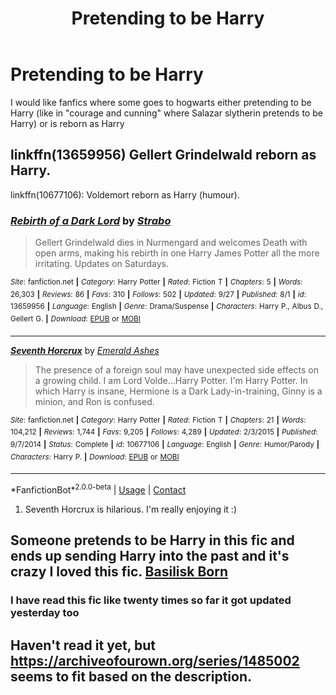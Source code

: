 #+TITLE: Pretending to be Harry

* Pretending to be Harry
:PROPERTIES:
:Author: AntisocialNyx
:Score: 4
:DateUnix: 1606049897.0
:DateShort: 2020-Nov-22
:FlairText: Request
:END:
I would like fanfics where some goes to hogwarts either pretending to be Harry (like in "courage and cunning" where Salazar slytherin pretends to be Harry) or is reborn as Harry


** linkffn(13659956) Gellert Grindelwald reborn as Harry.

linkffn(10677106): Voldemort reborn as Harry (humour).
:PROPERTIES:
:Author: davidwelch158
:Score: 2
:DateUnix: 1606051873.0
:DateShort: 2020-Nov-22
:END:

*** [[https://www.fanfiction.net/s/13659956/1/][*/Rebirth of a Dark Lord/*]] by [[https://www.fanfiction.net/u/4027229/Strabo][/Strabo/]]

#+begin_quote
  Gellert Grindelwald dies in Nurmengard and welcomes Death with open arms, making his rebirth in one Harry James Potter all the more irritating. Updates on Saturdays.
#+end_quote

^{/Site/:} ^{fanfiction.net} ^{*|*} ^{/Category/:} ^{Harry} ^{Potter} ^{*|*} ^{/Rated/:} ^{Fiction} ^{T} ^{*|*} ^{/Chapters/:} ^{5} ^{*|*} ^{/Words/:} ^{26,303} ^{*|*} ^{/Reviews/:} ^{86} ^{*|*} ^{/Favs/:} ^{310} ^{*|*} ^{/Follows/:} ^{502} ^{*|*} ^{/Updated/:} ^{9/27} ^{*|*} ^{/Published/:} ^{8/1} ^{*|*} ^{/id/:} ^{13659956} ^{*|*} ^{/Language/:} ^{English} ^{*|*} ^{/Genre/:} ^{Drama/Suspense} ^{*|*} ^{/Characters/:} ^{Harry} ^{P.,} ^{Albus} ^{D.,} ^{Gellert} ^{G.} ^{*|*} ^{/Download/:} ^{[[http://www.ff2ebook.com/old/ffn-bot/index.php?id=13659956&source=ff&filetype=epub][EPUB]]} ^{or} ^{[[http://www.ff2ebook.com/old/ffn-bot/index.php?id=13659956&source=ff&filetype=mobi][MOBI]]}

--------------

[[https://www.fanfiction.net/s/10677106/1/][*/Seventh Horcrux/*]] by [[https://www.fanfiction.net/u/4112736/Emerald-Ashes][/Emerald Ashes/]]

#+begin_quote
  The presence of a foreign soul may have unexpected side effects on a growing child. I am Lord Volde...Harry Potter. I'm Harry Potter. In which Harry is insane, Hermione is a Dark Lady-in-training, Ginny is a minion, and Ron is confused.
#+end_quote

^{/Site/:} ^{fanfiction.net} ^{*|*} ^{/Category/:} ^{Harry} ^{Potter} ^{*|*} ^{/Rated/:} ^{Fiction} ^{T} ^{*|*} ^{/Chapters/:} ^{21} ^{*|*} ^{/Words/:} ^{104,212} ^{*|*} ^{/Reviews/:} ^{1,744} ^{*|*} ^{/Favs/:} ^{9,205} ^{*|*} ^{/Follows/:} ^{4,289} ^{*|*} ^{/Updated/:} ^{2/3/2015} ^{*|*} ^{/Published/:} ^{9/7/2014} ^{*|*} ^{/Status/:} ^{Complete} ^{*|*} ^{/id/:} ^{10677106} ^{*|*} ^{/Language/:} ^{English} ^{*|*} ^{/Genre/:} ^{Humor/Parody} ^{*|*} ^{/Characters/:} ^{Harry} ^{P.} ^{*|*} ^{/Download/:} ^{[[http://www.ff2ebook.com/old/ffn-bot/index.php?id=10677106&source=ff&filetype=epub][EPUB]]} ^{or} ^{[[http://www.ff2ebook.com/old/ffn-bot/index.php?id=10677106&source=ff&filetype=mobi][MOBI]]}

--------------

*FanfictionBot*^{2.0.0-beta} | [[https://github.com/FanfictionBot/reddit-ffn-bot/wiki/Usage][Usage]] | [[https://www.reddit.com/message/compose?to=tusing][Contact]]
:PROPERTIES:
:Author: FanfictionBot
:Score: 2
:DateUnix: 1606051891.0
:DateShort: 2020-Nov-22
:END:

**** Seventh Horcrux is hilarious. I'm really enjoying it :)
:PROPERTIES:
:Author: Ysabelmq
:Score: 2
:DateUnix: 1606089042.0
:DateShort: 2020-Nov-23
:END:


** Someone pretends to be Harry in this fic and ends up sending Harry into the past and it's crazy I loved this fic. [[https://m.fanfiction.net/s/10709411/1/Basilisk-born][Basilisk Born]]
:PROPERTIES:
:Author: local-vampire
:Score: 1
:DateUnix: 1606104883.0
:DateShort: 2020-Nov-23
:END:

*** I have read this fic like twenty times so far it got updated yesterday too
:PROPERTIES:
:Author: AntisocialNyx
:Score: 1
:DateUnix: 1606109783.0
:DateShort: 2020-Nov-23
:END:


** Haven't read it yet, but [[https://archiveofourown.org/series/1485002]] seems to fit based on the description.
:PROPERTIES:
:Author: alexeyr
:Score: 1
:DateUnix: 1606679933.0
:DateShort: 2020-Nov-29
:END:
